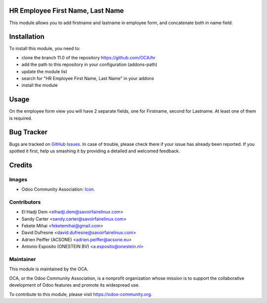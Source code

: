 .. image:: https://img.shields.io/badge/license-AGPL--3-blue.png
   :target: https://www.gnu.org/licenses/agpl
   :alt: License: AGPL-3

HR Employee First Name, Last Name
=================================

This module allows you to add firstname and lastname in employee form,
and concatenate both in name field.

Installation
============

To install this module, you need to:

* clone the branch 11.0 of the repository https://github.com/OCA/hr
* add the path to this repository in your configuration (addons-path)
* update the module list
* search for "HR Employee First Name, Last Name" in your addons
* install the module

Usage
=====

On the employee form view you will have 2 separate fields, one for Firstname,
second for Lastname. At least one of them is required.

Bug Tracker
===========

Bugs are tracked on `GitHub Issues <https://github.com/OCA/hr/issues>`_.
In case of trouble, please check there if your issue has already been reported.
If you spotted it first, help us smashing it by providing a detailed and welcomed feedback.

Credits
=======

Images
------

* Odoo Community Association: `Icon <https://odoo-community.org/logo.png>`_.

Contributors
------------

* El Hadji Dem <elhadji.dem@savoirfairelinux.com>
* Sandy Carter <sandy.carter@savoirfairelinux.com>
* Fekete Mihai <feketemihai@gmail.com>
* David Dufresne <david.dufresne@savoirfairelinux.com>
* Adrien Peiffer (ACSONE) <adrien.peiffer@acsone.eu>
* Antonio Esposito (ONESTEIN BV) <a.esposito@onestein.nl>

Maintainer
----------

.. image:: https://odoo-community.org/logo.png
   :alt: Odoo Community Association
   :target: https://odoo-community.org

This module is maintained by the OCA.

OCA, or the Odoo Community Association, is a nonprofit organization whose
mission is to support the collaborative development of Odoo features and
promote its widespread use.

To contribute to this module, please visit https://odoo-community.org.

